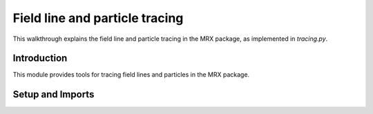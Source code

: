 Field line and particle tracing
===============================

This walkthrough explains the field line and particle tracing in the MRX package, as implemented in `tracing.py`.

Introduction
------------
This module provides tools for tracing field lines and particles in the MRX package.

Setup and Imports
-----------------
